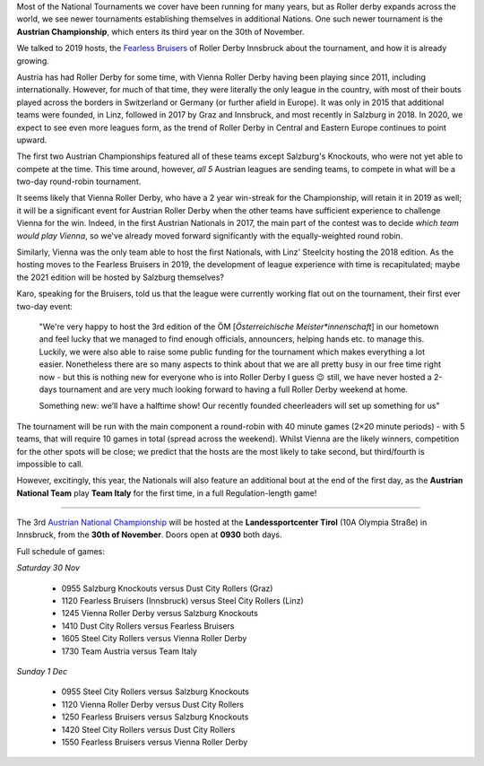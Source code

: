 .. title: Austrian Nationals 2019
.. slug: Austrian_Nat-2019
.. date: 2019-11-20 08:47:00 UTC+01:00
.. tags: austrian roller derby, national tournaments, fearless bruisers
.. category:
.. link:
.. description:
.. type: text
.. author: aoanla

Most of the National Tournaments we cover have been running for many years, but as Roller derby expands across the world, we see newer tournaments establishing themselves in additional Nations.
One such newer tournament is the **Austrian Championship**, which enters its third year on the 30th of November.

We talked to 2019 hosts, the `Fearless Bruisers`_ of Roller Derby Innsbruck about the tournament, and how it is already growing.

.. _Fearless Bruisers: https://www.instagram.com/fearlessbruisers

Austria has had Roller Derby for some time, with Vienna Roller Derby having been playing since 2011, including internationally. However, for much of that time, they were literally the only league in the country, with most of their bouts played across the borders in Switzerland or Germany (or further afield in Europe). It was only in 2015 that additional teams were founded, in Linz, followed in 2017 by Graz and Innsbruck, and most recently in Salzburg in 2018. In 2020, we expect to see even more leagues form, as the trend of Roller Derby in Central and Eastern Europe continues to point upward.


.. image:: /images/2019/11/AustrianChamps2019.png
  :alt: Map of Austria, with logos of the 5 participating teams over the locations of their respective cities.

.. TEASER_END

The first two Austrian Championships featured all of these teams except Salzburg's Knockouts, who were not yet able to compete at the time. This time around, however, *all 5* Austrian leagues are sending teams, to compete in what will be a two-day round-robin tournament.

It seems likely that Vienna Roller Derby, who have a 2 year win-streak for the Championship, will retain it in 2019 as well; it will be a significant event for Austrian Roller Derby when the other teams have sufficient experience to challenge Vienna for the win. Indeed, in the first Austrian Nationals in 2017, the main part of the contest was to decide *which team would play Vienna*, so we've already moved forward significantly with the equally-weighted round robin.

Similarly, Vienna was the only team able to host the first Nationals, with Linz' Steelcity hosting the 2018 edition. As the hosting moves to the Fearless Bruisers in 2019, the development of league experience with time is recapitulated; maybe the 2021 edition will be hosted by Salzburg themselves?

.. image:: /images/2019/11/AustrianNationals2019-flyer.png
  :alt: Map of Austria, with logos of the 5 participating teams over the locations of their respective cities.


Karo, speaking for the Bruisers, told us that the league were currently working flat out on the tournament, their first ever two-day event:

  "We're very happy to host the 3rd edition of the ÖM [*Österreichische Meister\*innenschaft*] in our hometown and feel lucky that we managed to find enough officials, announcers, helping hands etc. to manage this. Luckily, we were also able to raise some public funding for the tournament which makes everything a lot easier. Nonetheless there are so many aspects to think about that we are all pretty busy in our free time right now - but this is nothing new for everyone who is into Roller Derby I guess 😉 still, we have never hosted a 2-days tournament and are very much looking forward to having a full Roller Derby weekend at home.

  Something new: we’ll have a halftime show! Our recently founded cheerleaders will set up something for us"

The tournament will be run with the main component a round-robin with 40 minute games (2×20 minute periods) - with 5 teams, that will require 10 games in total (spread across the weekend). Whilst Vienna are the likely winners, competition for the other spots will be close; we predict that the hosts are the most likely to take second, but third/fourth is impossible to call.

However, excitingly, this year, the Nationals will also feature an additional bout at the end of the first day, as the **Austrian National Team** play **Team Italy** for the first time, in a full Regulation-length game!

-----

The 3rd `Austrian National Championship`_ will be hosted at the **Landessportcenter Tirol** (10A Olympia Straße) in Innsbruck, from the **30th of November**. Doors open at **0930** both days.

.. _Austrian National Championship: https://www.facebook.com/events/405174000150713/


Full schedule of games:

*Saturday 30 Nov*

  - 0955 Salzburg Knockouts versus Dust City Rollers (Graz)
  - 1120 Fearless Bruisers (Innsbruck) versus Steel City Rollers (Linz)
  - 1245 Vienna Roller Derby versus Salzburg Knockouts
  - 1410 Dust City Rollers versus Fearless Bruisers
  - 1605 Steel City Rollers versus Vienna Roller Derby
  - 1730 Team Austria versus Team Italy

*Sunday 1 Dec*

  - 0955 Steel City Rollers versus Salzburg Knockouts
  - 1120 Vienna Roller Derby versus Dust City Rollers
  - 1250 Fearless Bruisers versus Salzburg Knockouts
  - 1420 Steel City Rollers versus Dust City Rollers
  - 1550 Fearless Bruisers versus Vienna Roller Derby
